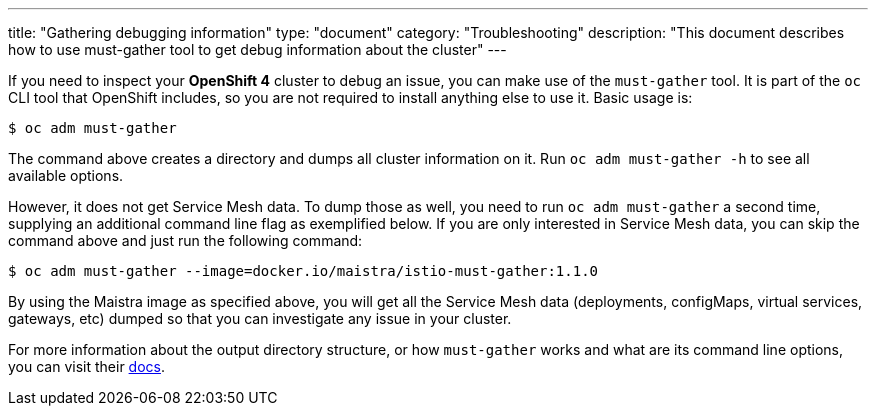 ---
title: "Gathering debugging information"
type: "document"
category: "Troubleshooting"
description: "This document describes how to use must-gather tool to get debug information about the cluster"
---

If you need to inspect your *OpenShift 4* cluster to debug an issue, you can make use of the `must-gather` tool. It is part of the `oc` CLI tool that OpenShift includes, so you are not required to install anything else to use it. Basic usage is:

[source,bash]
----
$ oc adm must-gather
----

The command above creates a directory and dumps all cluster information on it. Run `oc adm must-gather -h` to see all available options.

However, it does not get Service Mesh data. To dump those as well, you need to run `oc adm must-gather` a second time, supplying an additional command line flag as exemplified below. If you are only interested in Service Mesh data, you can skip the command above and just run the following command:

[source,bash]
----
$ oc adm must-gather --image=docker.io/maistra/istio-must-gather:1.1.0
----

By using the Maistra image as specified above, you will get all the Service Mesh data (deployments, configMaps, virtual services, gateways, etc) dumped so that you can investigate any issue in your cluster.

For more information about the output directory structure, or how `must-gather` works and what are its command line options, you can visit their link:https://github.com/openshift/must-gather/blob/master/README.md[docs].
